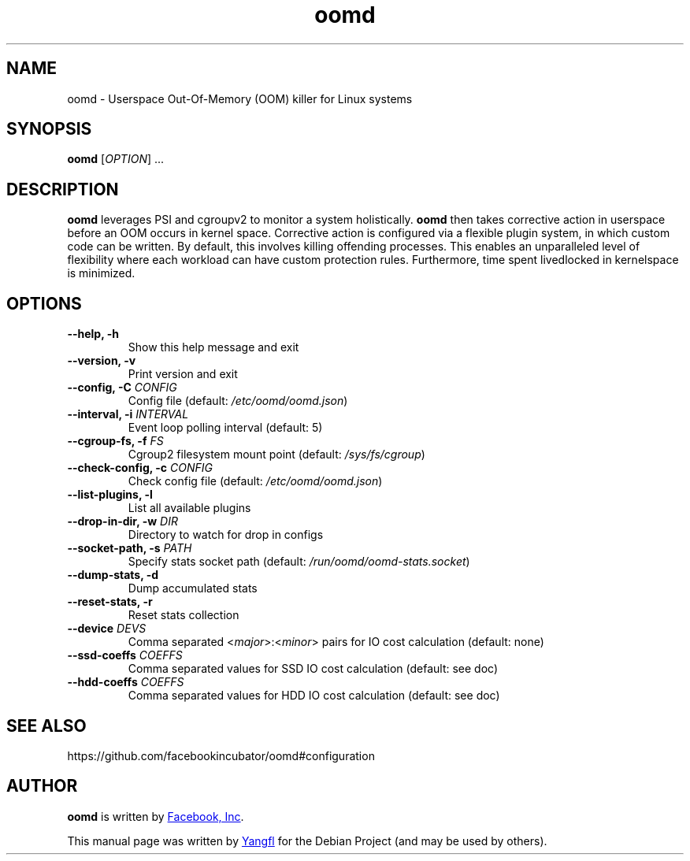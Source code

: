 .TH "oomd" "1"
.SH NAME
oomd \- Userspace Out-Of-Memory (OOM) killer for Linux systems


.SH SYNOPSIS
.B oomd
.RI [ OPTION "] ..."


.SH DESCRIPTION
.B oomd
leverages PSI and cgroupv2 to monitor a system holistically.
.B oomd
then takes corrective action in userspace before an OOM occurs in kernel space. Corrective action is configured via a flexible plugin system, in which custom code can be written. By default, this involves killing offending processes. This enables an unparalleled level of flexibility where each workload can have custom protection rules. Furthermore, time spent livedlocked in kernelspace is minimized.


.SH OPTIONS

.TP
.B \-\-help, \-h
Show this help message and exit

.TP
.B \-\-version, \-v
Print version and exit

.TP
.BI "\-\-config, \-C " CONFIG
Config file (default: \fI/etc/oomd/oomd.json\fR)

.TP
.BI "\-\-interval, \-i " INTERVAL
Event loop polling interval (default: 5)

.TP
.BI "\-\-cgroup\-fs, \-f " FS
Cgroup2 filesystem mount point (default: \fI/sys/fs/cgroup\fR)

.TP
.BI "\-\-check\-config, \-c " CONFIG
Check config file (default: \fI/etc/oomd/oomd.json\fR)

.TP
.B \-\-list\-plugins, \-l
List all available plugins

.TP
.BI "\-\-drop\-in\-dir, \-w " DIR
Directory to watch for drop in configs

.TP
.BI "\-\-socket\-path, \-s " PATH
Specify stats socket path (default: \fI/run/oomd/oomd\-stats.socket\fR)

.TP
.B \-\-dump\-stats, \-d
Dump accumulated stats

.TP
.B \-\-reset\-stats, \-r
Reset stats collection

.TP
.BI "\-\-device " DEVS
Comma separated <\fImajor\fR>:<\fIminor\fR> pairs for IO cost calculation (default: none)

.TP
.BI "\-\-ssd\-coeffs " COEFFS
Comma separated values for SSD IO cost calculation (default: see doc)

.TP
.BI "\-\-hdd\-coeffs " COEFFS
Comma separated values for HDD IO cost calculation (default: see doc)


.SH SEE ALSO
https://github.com/facebookincubator/oomd#configuration


.SH AUTHOR
.B oomd
is written by
.UR https://opensource.fb.com/
Facebook, Inc
.UE .

This manual page was written by
.MT mmyangfl@\:gmail.com
Yangfl
.ME
for the Debian Project (and may be used by others).
